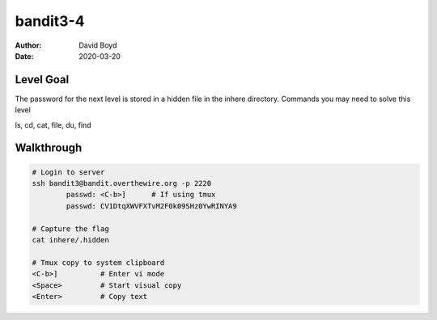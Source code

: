 bandit3-4
#########
:Author: David Boyd
:Date: 2020-03-20


Level Goal
==========

The password for the next level is stored in a hidden file in the inhere directory.
Commands you may need to solve this level

ls, cd, cat, file, du, find

Walkthrough
===========

.. code-block :: Bash

	# Login to server
	ssh bandit3@bandit.overthewire.org -p 2220
		passwd: <C-b>]      # If using tmux
		passwd: CV1DtqXWVFXTvM2F0k09SHz0YwRINYA9

	# Capture the flag
	cat inhere/.hidden

	# Tmux copy to system clipboard
	<C-b>]		# Enter vi mode
	<Space>		# Start visual copy
	<Enter>		# Copy text

